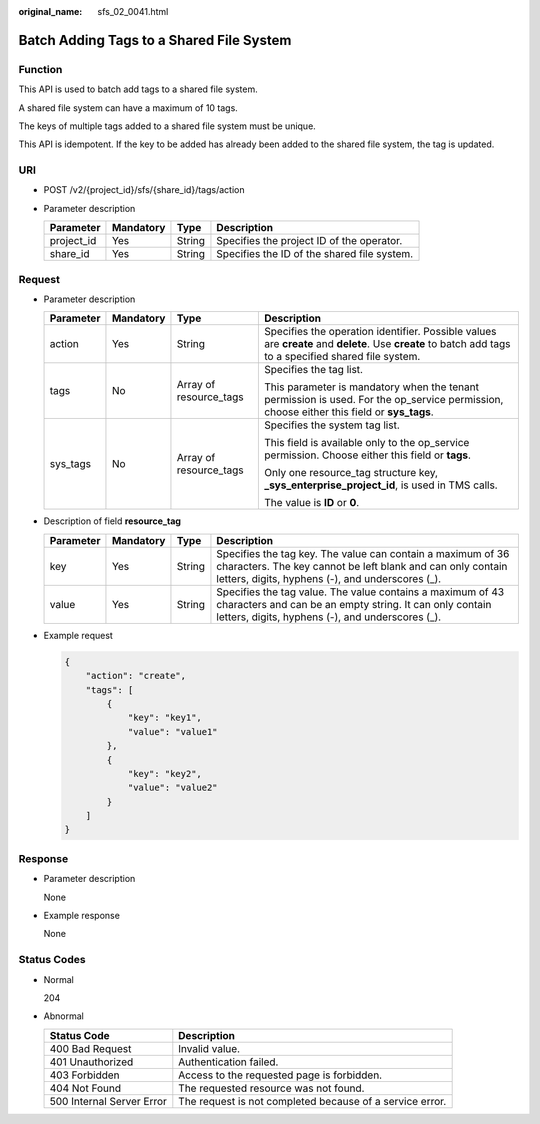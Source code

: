 :original_name: sfs_02_0041.html

.. _sfs_02_0041:

Batch Adding Tags to a Shared File System
=========================================

Function
--------

This API is used to batch add tags to a shared file system.

A shared file system can have a maximum of 10 tags.

The keys of multiple tags added to a shared file system must be unique.

This API is idempotent. If the key to be added has already been added to the shared file system, the tag is updated.

URI
---

-  POST /v2/{project_id}/sfs/{share_id}/tags/action
-  Parameter description

   ========== ========= ====== ===========================================
   Parameter  Mandatory Type   Description
   ========== ========= ====== ===========================================
   project_id Yes       String Specifies the project ID of the operator.
   share_id   Yes       String Specifies the ID of the shared file system.
   ========== ========= ====== ===========================================

Request
-------

-  Parameter description

   +-----------------+-----------------+------------------------+--------------------------------------------------------------------------------------------------------------------------------------------------------+
   | Parameter       | Mandatory       | Type                   | Description                                                                                                                                            |
   +=================+=================+========================+========================================================================================================================================================+
   | action          | Yes             | String                 | Specifies the operation identifier. Possible values are **create** and **delete**. Use **create** to batch add tags to a specified shared file system. |
   +-----------------+-----------------+------------------------+--------------------------------------------------------------------------------------------------------------------------------------------------------+
   | tags            | No              | Array of resource_tags | Specifies the tag list.                                                                                                                                |
   |                 |                 |                        |                                                                                                                                                        |
   |                 |                 |                        | This parameter is mandatory when the tenant permission is used. For the op_service permission, choose either this field or **sys_tags**.               |
   +-----------------+-----------------+------------------------+--------------------------------------------------------------------------------------------------------------------------------------------------------+
   | sys_tags        | No              | Array of resource_tags | Specifies the system tag list.                                                                                                                         |
   |                 |                 |                        |                                                                                                                                                        |
   |                 |                 |                        | This field is available only to the op_service permission. Choose either this field or **tags**.                                                       |
   |                 |                 |                        |                                                                                                                                                        |
   |                 |                 |                        | Only one resource_tag structure key, **\_sys_enterprise_project_id**, is used in TMS calls.                                                            |
   |                 |                 |                        |                                                                                                                                                        |
   |                 |                 |                        | The value is **ID** or **0**.                                                                                                                          |
   +-----------------+-----------------+------------------------+--------------------------------------------------------------------------------------------------------------------------------------------------------+

-  Description of field **resource_tag**

   +-----------+-----------+--------+-------------------------------------------------------------------------------------------------------------------------------------------------------------------------------+
   | Parameter | Mandatory | Type   | Description                                                                                                                                                                   |
   +===========+===========+========+===============================================================================================================================================================================+
   | key       | Yes       | String | Specifies the tag key. The value can contain a maximum of 36 characters. The key cannot be left blank and can only contain letters, digits, hyphens (-), and underscores (_). |
   +-----------+-----------+--------+-------------------------------------------------------------------------------------------------------------------------------------------------------------------------------+
   | value     | Yes       | String | Specifies the tag value. The value contains a maximum of 43 characters and can be an empty string. It can only contain letters, digits, hyphens (-), and underscores (_).     |
   +-----------+-----------+--------+-------------------------------------------------------------------------------------------------------------------------------------------------------------------------------+

-  Example request

   .. code-block::

      {
          "action": "create",
          "tags": [
              {
                  "key": "key1",
                  "value": "value1"
              },
              {
                  "key": "key2",
                  "value": "value2"
              }
          ]
      }

Response
--------

-  Parameter description

   None

-  Example response

   None

Status Codes
------------

-  Normal

   204

-  Abnormal

   +---------------------------+----------------------------------------------------------+
   | Status Code               | Description                                              |
   +===========================+==========================================================+
   | 400 Bad Request           | Invalid value.                                           |
   +---------------------------+----------------------------------------------------------+
   | 401 Unauthorized          | Authentication failed.                                   |
   +---------------------------+----------------------------------------------------------+
   | 403 Forbidden             | Access to the requested page is forbidden.               |
   +---------------------------+----------------------------------------------------------+
   | 404 Not Found             | The requested resource was not found.                    |
   +---------------------------+----------------------------------------------------------+
   | 500 Internal Server Error | The request is not completed because of a service error. |
   +---------------------------+----------------------------------------------------------+
